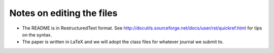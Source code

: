 Notes on editing the files
==========================

- The README is in RestructuredText format. See
  http://docutils.sourceforge.net/docs/user/rst/quickref.html for tips on the
  syntax.
- The paper is written in LaTeX and we will adopt the class files for whatever
  journal we submit to.
